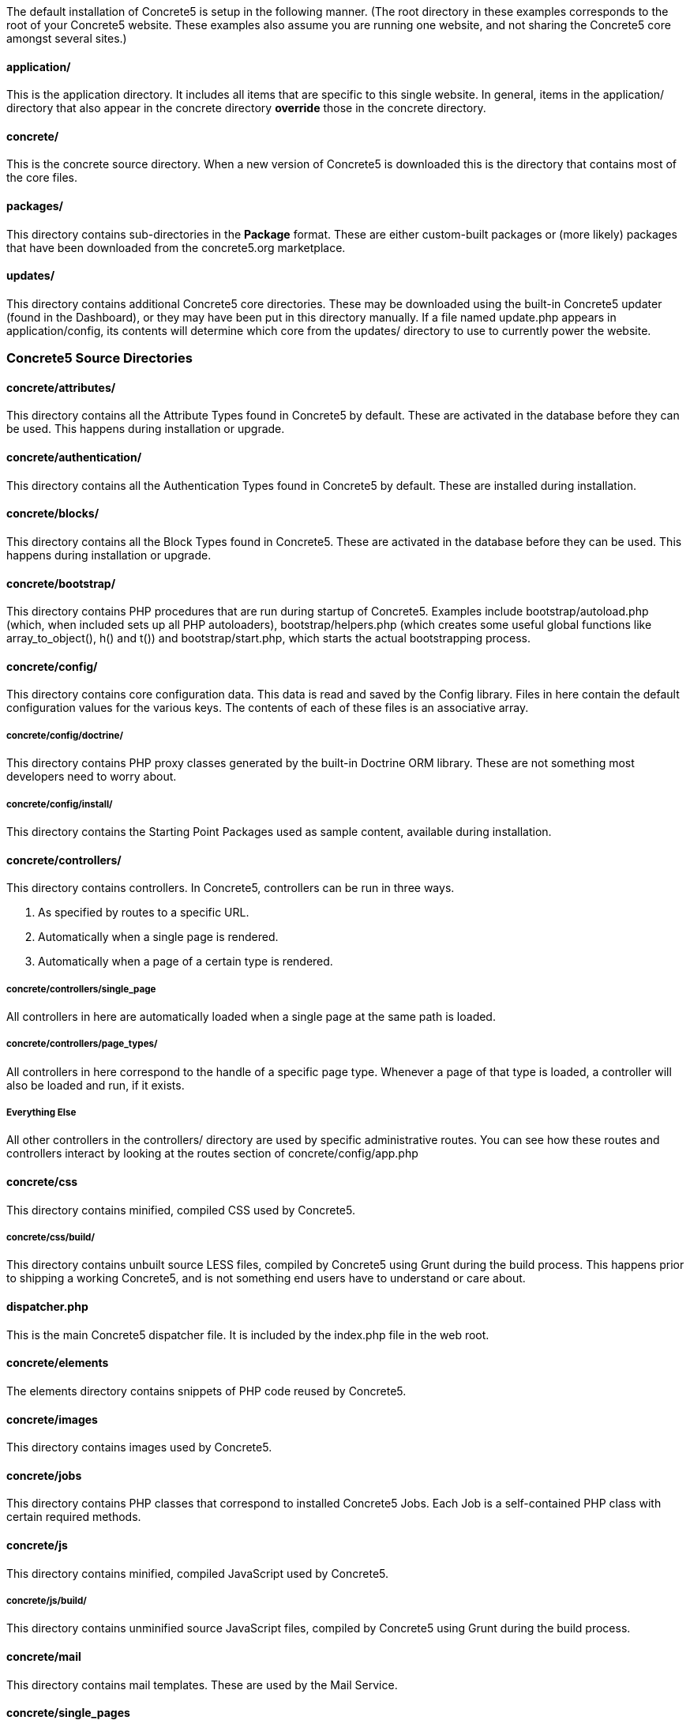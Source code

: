 The default installation of Concrete5 is setup in the following manner. (The root directory in these examples corresponds to the root of your Concrete5 website. These examples also assume you are running one website, and not sharing the Concrete5 core amongst several sites.)

==== application/

This is the application directory. It includes all items that are specific to this single website. In general, items in the application/ directory that also appear in the concrete directory *override* those in the concrete directory.

==== concrete/

This is the concrete source directory. When a new version of Concrete5 is downloaded this is the directory that contains most of the core files.

==== packages/

This directory contains sub-directories in the *Package* format. These are either custom-built packages or (more likely) packages that have been downloaded from the concrete5.org marketplace.

==== updates/

This directory contains additional Concrete5 core directories. These may be downloaded using the built-in Concrete5 updater (found in the Dashboard), or they may have been put in this directory manually. If a file named update.php appears in application/config, its contents will determine which core from the updates/ directory to use to currently power the website.

=== Concrete5 Source Directories

==== concrete/attributes/

This directory contains all the Attribute Types found in Concrete5 by default. These are activated in the database before they can be used. This happens during installation or upgrade.

==== concrete/authentication/

This directory contains all the Authentication Types found in Concrete5 by default. These are installed during installation.

==== concrete/blocks/

This directory contains all the Block Types found in Concrete5. These are activated in the database before they can be used. This happens during installation or upgrade.

==== concrete/bootstrap/

This directory contains PHP procedures that are run during startup of Concrete5. Examples include bootstrap/autoload.php (which, when included sets up all PHP autoloaders), bootstrap/helpers.php (which creates some useful global functions like array_to_object(), h() and t()) and bootstrap/start.php, which starts the actual bootstrapping process.

==== concrete/config/

This directory contains core configuration data. This data is read and saved by the Config library. Files in here contain the default configuration values for the various keys. The contents of each of these files is an associative array.

===== concrete/config/doctrine/

This directory contains PHP proxy classes generated by the built-in Doctrine ORM library. These are not something most developers need to worry about.

===== concrete/config/install/

This directory contains the Starting Point Packages used as sample content, available during installation.

==== concrete/controllers/

This directory contains controllers. In Concrete5, controllers can be run in three ways.

1.  As specified by routes to a specific URL.
2.  Automatically when a single page is rendered.
3.  Automatically when a page of a certain type is rendered.

===== concrete/controllers/single_page

All controllers in here are automatically loaded when a single page at the same path is loaded.

===== concrete/controllers/page_types/

All controllers in here correspond to the handle of a specific page type. Whenever a page of that type is loaded, a controller will also be loaded and run, if it exists.

===== Everything Else

All other controllers in the controllers/ directory are used by specific administrative routes. You can see how these routes and controllers interact by looking at the routes section of concrete/config/app.php

==== concrete/css

This directory contains minified, compiled CSS used by Concrete5.

===== concrete/css/build/

This directory contains unbuilt source LESS files, compiled by Concrete5 using Grunt during the build process. This happens prior to shipping a working Concrete5, and is not something end users have to understand or care about.

==== dispatcher.php

This is the main Concrete5 dispatcher file. It is included by the index.php file in the web root.

==== concrete/elements

The elements directory contains snippets of PHP code reused by Concrete5.

==== concrete/images

This directory contains images used by Concrete5.

==== concrete/jobs

This directory contains PHP classes that correspond to installed Concrete5 Jobs. Each Job is a self-contained PHP class with certain required methods.

==== concrete/js

This directory contains minified, compiled JavaScript used by Concrete5.

===== concrete/js/build/

This directory contains unminified source JavaScript files, compiled by Concrete5 using Grunt during the build process.

==== concrete/mail

This directory contains mail templates. These are used by the Mail Service.

==== concrete/single_pages

This directory contains single pages used by Concrete5. These are activated during installation.

==== concrete/src/

This directory contains all PHP classes used by Concrete5, separated into directories based on function. *Important Note:* every file and directory up to this point has been named using Concrete5's lowercase handle format. Once in the src/ directory things change, and directories and classes are camelcased (with the first letter being uppercased).

==== concrete/themes/

This directory contains all themes that ship with Concrete5. A theme must be activated on installation in order for it to appear in the installed themes list.

==== concrete/tools

This directory contains tools scripts that are used by certain user interface elements of Concrete5. **These are officially deprecated in favor of views and controllers**, but have not completely been phased out yet.

==== concrete/vendor

This directory contains third party libraries used by Concrete5. These libraries are installed during the build process of Concrete5 using Composer.

==== concrete/views

This directory contains views used by Concrete5's MVC layer. These views are specified by controllers in the controllers directory.

=== Application Directory

==== application/attributes

This directory contains attributes used just by this Concrete5 installation – or overrides of Concrete5 core attribute files.

==== application/authentication

This directory contains authentication types used just by this Concrete5 installation – or overrides of Concrete5 core authentication type files.

==== application/blocks

This directory contains block type code files used just by this Concrete5 installation – or overrides of Concrete5 core block type files.

==== application/bootstrap/app.php

This file is an optional file that developers can use to register events, rebind PHP classes, and more. This file is automatically loaded during the Concrete5 bootstrap routine.

==== application/bootstrap/autoload.php

This file is loaded during the Concrete5 bootstrap routine. It takes care of loading composer items (found in concrete/vendor/) and any custom autoloading necessary for the application.

==== application/bootstrap/start.php

This file is loaded during the Concrete5 bootstrap routine. This file enables environment detection and custom application environments.

==== application/controllers

This directory contains controllers used just by this Concrete5 installation – or overrides of Concrete5 core controller files.

==== application/controllers

This directory contains controllers used just by this Concrete5 installation – or overrides of Concrete5 core controller files.

==== application/elements

This directory contains elements used just by this Concrete5 installation – or overrides of Concrete5 core elements.

==== application/files

This directory contains files uploaded to this Concrete5 installation. Concrete5's file importer class manages this directory.

===== application/files/thumbnails

This directory contains image thumbnails generated automatically for files uploaded to Concrete5. The file manager uses some of these thumbnails but new image thumbnail types will automatically place their generated thumbnails in this directory.

===== application/files/incoming

Files uploaded to this directory are available for import into the file manager in the Dashboard. This can be useful when attempting to upload large files is failing through a browser.

===== application/files/cache

Internal Concrete5 cache files are written here. Generally, it is safe to delete this directory entirely if troubleshooting a problem in a Concrete5 installation.

==== application/jobs

This directory contains job classes used just by this Concrete5 installation – or overrides of Concrete5 core job classes.

==== application/languages

This directory contains language files used by Concrete5. These are populated during the build of Concrete5.

==== application/mail

This directory contains email templates used just by this Concrete5 installation – or overrides of Concrete5 email templates.

==== application/single_pages

This directory contains single page views used just by this Concrete5 installation – or overrides of Concrete5 single page views.

==== application/src

This directory contains custom PHP classes used by this application, or (in some limited cases) overrides of core Concrete5 PHP classes. **Note: this directory obeys the same casing rules as the concrete/src directory**.

==== application/themes

This directory contains custom themes used by this application, or overrides of core Concrete5 themes or components.

==== application/tools

This directory contains tools used by this application. *These are deprecated in favor of routes, controllers and views.*

==== application/views

This directory contains custom views used by this application, or views that override core Concrete5 views.
